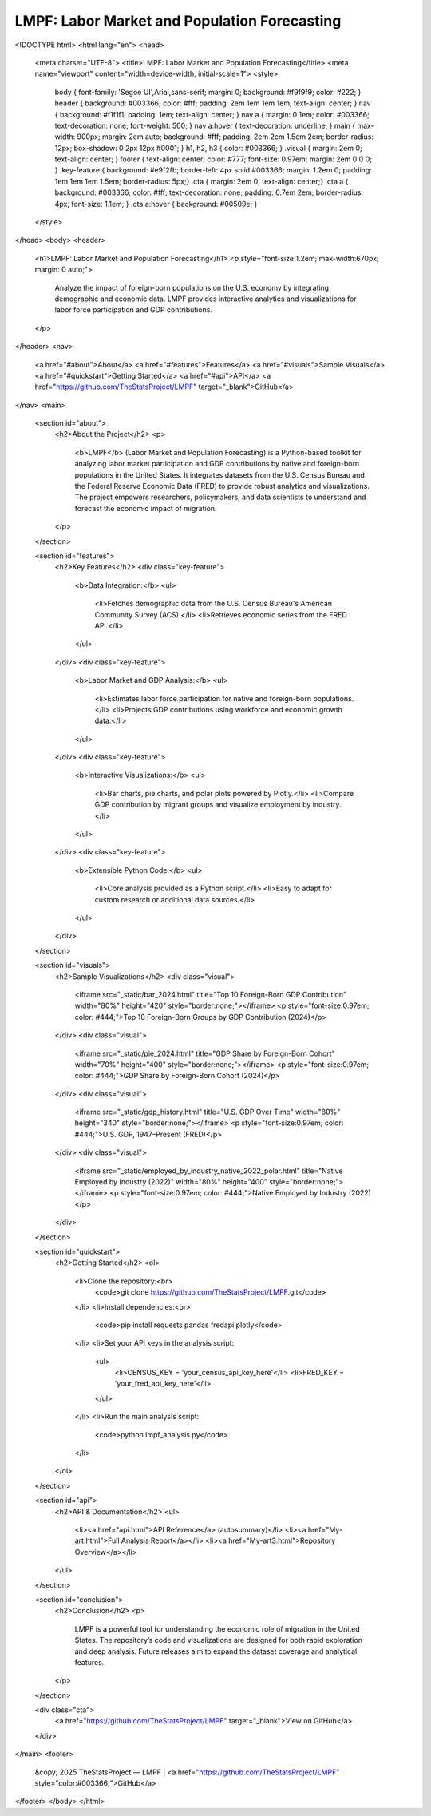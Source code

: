 LMPF: Labor Market and Population Forecasting
=============================================

.. raw:: html

<!DOCTYPE html>
<html lang="en">
<head>
    <meta charset="UTF-8">
    <title>LMPF: Labor Market and Population Forecasting</title>
    <meta name="viewport" content="width=device-width, initial-scale=1">
    <style>
        body { font-family: 'Segoe UI',Arial,sans-serif; margin: 0; background: #f9f9f9; color: #222; }
        header { background: #003366; color: #fff; padding: 2em 1em 1em 1em; text-align: center; }
        nav { background: #f1f1f1; padding: 1em; text-align: center; }
        nav a { margin: 0 1em; color: #003366; text-decoration: none; font-weight: 500; }
        nav a:hover { text-decoration: underline; }
        main { max-width: 900px; margin: 2em auto; background: #fff; padding: 2em 2em 1.5em 2em; border-radius: 12px; box-shadow: 0 2px 12px #0001; }
        h1, h2, h3 { color: #003366; }
        .visual { margin: 2em 0; text-align: center; }
        footer { text-align: center; color: #777; font-size: 0.97em; margin: 2em 0 0 0; }
        .key-feature { background: #e9f2fb; border-left: 4px solid #003366; margin: 1.2em 0; padding: 1em 1em 1em 1.5em; border-radius: 5px;}
        .cta { margin: 2em 0; text-align: center;}
        .cta a { background: #003366; color: #fff; text-decoration: none; padding: 0.7em 2em; border-radius: 4px; font-size: 1.1em; }
        .cta a:hover { background: #00509e; }
    </style>
</head>
<body>
<header>
    <h1>LMPF: Labor Market and Population Forecasting</h1>
    <p style="font-size:1.2em; max-width:670px; margin: 0 auto;">
        Analyze the impact of foreign-born populations on the U.S. economy by integrating demographic and economic data. 
        LMPF provides interactive analytics and visualizations for labor force participation and GDP contributions.
    </p>
</header>
<nav>
    <a href="#about">About</a>
    <a href="#features">Features</a>
    <a href="#visuals">Sample Visuals</a>
    <a href="#quickstart">Getting Started</a>
    <a href="#api">API</a>
    <a href="https://github.com/TheStatsProject/LMPF" target="_blank">GitHub</a>
</nav>
<main>
    <section id="about">
        <h2>About the Project</h2>
        <p>
            <b>LMPF</b> (Labor Market and Population Forecasting) is a Python-based toolkit for analyzing labor market participation and GDP contributions by native and foreign-born populations in the United States. 
            It integrates datasets from the U.S. Census Bureau and the Federal Reserve Economic Data (FRED) to provide robust analytics and visualizations. The project empowers researchers, policymakers, and data scientists to understand and forecast the economic impact of migration.
        </p>
    </section>
    
    <section id="features">
        <h2>Key Features</h2>
        <div class="key-feature">
            <b>Data Integration:</b>
            <ul>
                <li>Fetches demographic data from the U.S. Census Bureau's American Community Survey (ACS).</li>
                <li>Retrieves economic series from the FRED API.</li>
            </ul>
        </div>
        <div class="key-feature">
            <b>Labor Market and GDP Analysis:</b>
            <ul>
                <li>Estimates labor force participation for native and foreign-born populations.</li>
                <li>Projects GDP contributions using workforce and economic growth data.</li>
            </ul>
        </div>
        <div class="key-feature">
            <b>Interactive Visualizations:</b>
            <ul>
                <li>Bar charts, pie charts, and polar plots powered by Plotly.</li>
                <li>Compare GDP contribution by migrant groups and visualize employment by industry.</li>
            </ul>
        </div>
        <div class="key-feature">
            <b>Extensible Python Code:</b>
            <ul>
                <li>Core analysis provided as a Python script.</li>
                <li>Easy to adapt for custom research or additional data sources.</li>
            </ul>
        </div>
    </section>

    <section id="visuals">
        <h2>Sample Visualizations</h2>
        <div class="visual">
            <iframe src="_static/bar_2024.html" title="Top 10 Foreign-Born GDP Contribution" width="80%" height="420" style="border:none;"></iframe>
            <p style="font-size:0.97em; color: #444;">Top 10 Foreign-Born Groups by GDP Contribution (2024)</p>
        </div>
        <div class="visual">
            <iframe src="_static/pie_2024.html" title="GDP Share by Foreign-Born Cohort" width="70%" height="400" style="border:none;"></iframe>
            <p style="font-size:0.97em; color: #444;">GDP Share by Foreign-Born Cohort (2024)</p>
        </div>
        <div class="visual">
            <iframe src="_static/gdp_history.html" title="U.S. GDP Over Time" width="80%" height="340" style="border:none;"></iframe>
            <p style="font-size:0.97em; color: #444;">U.S. GDP, 1947–Present (FRED)</p>
        </div>
        <div class="visual">
            <iframe src="_static/employed_by_industry_native_2022_polar.html" title="Native Employed by Industry (2022)" width="80%" height="400" style="border:none;"></iframe>
            <p style="font-size:0.97em; color: #444;">Native Employed by Industry (2022)</p>
        </div>
    </section>

    <section id="quickstart">
        <h2>Getting Started</h2>
        <ol>
            <li>Clone the repository:<br>
                <code>git clone https://github.com/TheStatsProject/LMPF.git</code>
            </li>
            <li>Install dependencies:<br>
                <code>pip install requests pandas fredapi plotly</code>
            </li>
            <li>Set your API keys in the analysis script:
                <ul>
                    <li>CENSUS_KEY = 'your_census_api_key_here'</li>
                    <li>FRED_KEY = 'your_fred_api_key_here'</li>
                </ul>
            </li>
            <li>Run the main analysis script:
                <code>python lmpf_analysis.py</code>
            </li>
        </ol>
    </section>

    <section id="api">
        <h2>API & Documentation</h2>
        <ul>
            <li><a href="api.html">API Reference</a> (autosummary)</li>
            <li><a href="My-art.html">Full Analysis Report</a></li>
            <li><a href="My-art3.html">Repository Overview</a></li>
        </ul>
    </section>

    <section id="conclusion">
        <h2>Conclusion</h2>
        <p>
            LMPF is a powerful tool for understanding the economic role of migration in the United States. The repository’s code and visualizations are designed for both rapid exploration and deep analysis. Future releases aim to expand the dataset coverage and analytical features.
        </p>
    </section>
    
    <div class="cta">
        <a href="https://github.com/TheStatsProject/LMPF" target="_blank">View on GitHub</a>
    </div>
</main>
<footer>
    &copy; 2025 TheStatsProject — LMPF | <a href="https://github.com/TheStatsProject/LMPF" style="color:#003366;">GitHub</a>
</footer>
</body>
</html>
